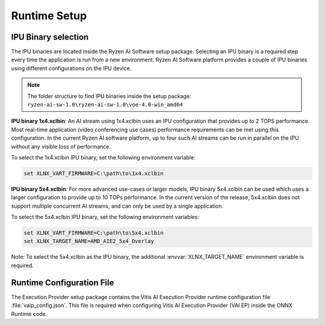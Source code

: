 #############
Runtime Setup
#############

.. _ipu-selection:

IPU Binary selection
~~~~~~~~~~~~~~~~~~~~

The IPU binaries are located inside the Ryzen AI Software setup package. Selecting an IPU binary is a required step every time the application is run from a new environment. Ryzen AI Software platform provides a couple of IPU binaries using different configurations on the IPU device. 

.. note:: 

   The folder structure to find IPU binaries inside the setup package: ``ryzen-ai-sw-1.0\ryzen-ai-sw-1.0\voe-4.0-win_amd64``

**IPU binary 1x4.xclbin**: An AI stream using 1x4.xclbin uses an IPU configuration that provides up to 2 TOPS performance. Most real-time application (video conferencing use cases) performance requirements can be met using this configuration. In the current Ryzen AI software platform, up to four such AI streams can be run in parallel on the IPU without any visible loss of performance.

To select the 1x4.xclbin IPU binary, set the following environment variable:

.. code-block::

   set XLNX_VART_FIRMWARE=C:\path\to\1x4.xclbin


**IPU binary 5x4.xclbin**: For more advanced use-cases or larger models, IPU binary 5x4.xclbin can be used which uses a larger configuration to provide up to 10 TOPs performance. In the current version of the release, 5x4.xclbin does not support multiple concurrent AI streams, and can only be used by a single application. 

To select the 5x4.xclbin IPU binary, set the following environment variables:

.. code-block::

   set XLNX_VART_FIRMWARE=C:\path\to\5x4.xclbin
   set XLNX_TARGET_NAME=AMD_AIE2_5x4_Overlay

Note: To select the 5x4.xclbin as the IPU binary, the additional :envvar:`XLNX_TARGET_NAME` environment variable is required. 

.. _config-file:

Runtime Configuration File
~~~~~~~~~~~~~~~~~~~~~~~~~~

The Execution Provider setup package contains the Vitis AI Execution Provider runtime configuration file :file:`vaip_config.json`. This file is required when configuring Vitis AI Execution Provider (VAI EP) inside the ONNX Runtime code.
